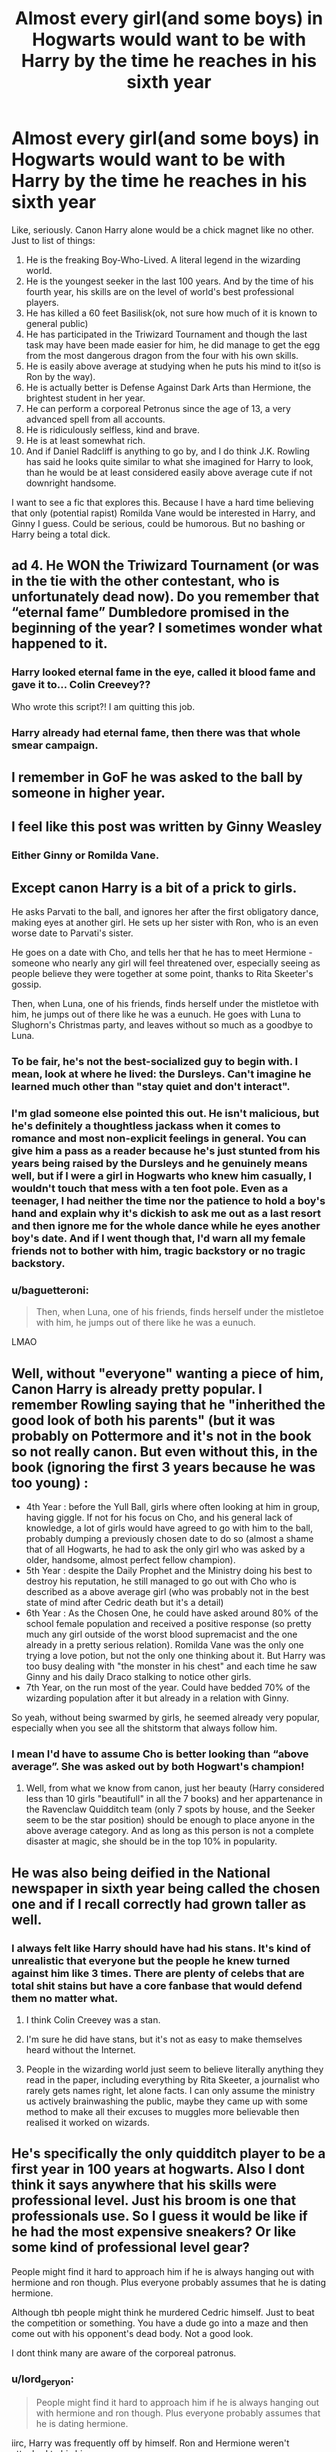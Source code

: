 #+TITLE: Almost every girl(and some boys) in Hogwarts would want to be with Harry by the time he reaches in his sixth year

* Almost every girl(and some boys) in Hogwarts would want to be with Harry by the time he reaches in his sixth year
:PROPERTIES:
:Author: usernamesaretaken3
:Score: 220
:DateUnix: 1584864900.0
:DateShort: 2020-Mar-22
:FlairText: Request
:END:
Like, seriously. Canon Harry alone would be a chick magnet like no other. Just to list of things:

1.  He is the freaking Boy-Who-Lived. A literal legend in the wizarding world.
2.  He is the youngest seeker in the last 100 years. And by the time of his fourth year, his skills are on the level of world's best professional players.
3.  He has killed a 60 feet Basilisk(ok, not sure how much of it is known to general public)
4.  He has participated in the Triwizard Tournament and though the last task may have been made easier for him, he did manage to get the egg from the most dangerous dragon from the four with his own skills.
5.  He is easily above average at studying when he puts his mind to it(so is Ron by the way).
6.  He is actually better is Defense Against Dark Arts than Hermione, the brightest student in her year.
7.  He can perform a corporeal Petronus since the age of 13, a very advanced spell from all accounts.
8.  He is ridiculously selfless, kind and brave.
9.  He is at least somewhat rich.
10. And if Daniel Radcliff is anything to go by, and I do think J.K. Rowling has said he looks quite similar to what she imagined for Harry to look, than he would be at least considered easily above average cute if not downright handsome.

I want to see a fic that explores this. Because I have a hard time believing that only (potential rapist) Romilda Vane would be interested in Harry, and Ginny I guess. Could be serious, could be humorous. But no bashing or Harry being a total dick.


** ad 4. He *WON* the Triwizard Tournament (or was in the tie with the other contestant, who is unfortunately dead now). Do you remember that “eternal fame” Dumbledore promised in the beginning of the year? I sometimes wonder what happened to it.
:PROPERTIES:
:Author: ceplma
:Score: 156
:DateUnix: 1584868634.0
:DateShort: 2020-Mar-22
:END:

*** Harry looked eternal fame in the eye, called it blood fame and gave it to... Colin Creevey??

Who wrote this script?! I am quitting this job.
:PROPERTIES:
:Author: HHrPie
:Score: 74
:DateUnix: 1584877803.0
:DateShort: 2020-Mar-22
:END:


*** Harry already had eternal fame, then there was that whole smear campaign.
:PROPERTIES:
:Author: Electric999999
:Score: 6
:DateUnix: 1584938418.0
:DateShort: 2020-Mar-23
:END:


** I remember in GoF he was asked to the ball by someone in higher year.
:PROPERTIES:
:Author: HHrPie
:Score: 82
:DateUnix: 1584866651.0
:DateShort: 2020-Mar-22
:END:


** I feel like this post was written by Ginny Weasley
:PROPERTIES:
:Author: etherockj
:Score: 83
:DateUnix: 1584895161.0
:DateShort: 2020-Mar-22
:END:

*** Either Ginny or Romilda Vane.
:PROPERTIES:
:Author: HHrPie
:Score: 31
:DateUnix: 1584898727.0
:DateShort: 2020-Mar-22
:END:


** Except canon Harry is a bit of a prick to girls.

He asks Parvati to the ball, and ignores her after the first obligatory dance, making eyes at another girl. He sets up her sister with Ron, who is an even worse date to Parvati's sister.

He goes on a date with Cho, and tells her that he has to meet Hermione - someone who nearly any girl will feel threatened over, especially seeing as people believe they were together at some point, thanks to Rita Skeeter's gossip.

Then, when Luna, one of his friends, finds herself under the mistletoe with him, he jumps out of there like he was a eunuch. He goes with Luna to Slughorn's Christmas party, and leaves without so much as a goodbye to Luna.
:PROPERTIES:
:Author: avittamboy
:Score: 87
:DateUnix: 1584894589.0
:DateShort: 2020-Mar-22
:END:

*** To be fair, he's not the best-socialized guy to begin with. I mean, look at where he lived: the Dursleys. Can't imagine he learned much other than "stay quiet and don't interact".
:PROPERTIES:
:Author: alvarkresh
:Score: 76
:DateUnix: 1584894876.0
:DateShort: 2020-Mar-22
:END:


*** I'm glad someone else pointed this out. He isn't malicious, but he's definitely a thoughtless jackass when it comes to romance and most non-explicit feelings in general. You can give him a pass as a reader because he's just stunted from his years being raised by the Dursleys and he genuinely means well, but if I were a girl in Hogwarts who knew him casually, I wouldn't touch that mess with a ten foot pole. Even as a teenager, I had neither the time nor the patience to hold a boy's hand and explain why it's dickish to ask me out as a last resort and then ignore me for the whole dance while he eyes another boy's date. And if I went though that, I'd warn all my female friends not to bother with him, tragic backstory or no tragic backstory.
:PROPERTIES:
:Author: SecretlyFBI
:Score: 39
:DateUnix: 1584915608.0
:DateShort: 2020-Mar-23
:END:


*** u/baguetteroni:
#+begin_quote
  Then, when Luna, one of his friends, finds herself under the mistletoe with him, he jumps out of there like he was a eunuch.
#+end_quote

LMAO
:PROPERTIES:
:Author: baguetteroni
:Score: 12
:DateUnix: 1584934074.0
:DateShort: 2020-Mar-23
:END:


** Well, without "everyone" wanting a piece of him, Canon Harry is already pretty popular. I remember Rowling saying that he "inherithed the good look of both his parents" (but it was probably on Pottermore and it's not in the book so not really canon. But even without this, in the book (ignoring the first 3 years because he was too young) :

- 4th Year : before the Yull Ball, girls where often looking at him in group, having giggle. If not for his focus on Cho, and his general lack of knowledge, a lot of girls would have agreed to go with him to the ball, probably dumping a previously chosen date to do so (almost a shame that of all Hogwarts, he had to ask the only girl who was asked by a older, handsome, almost perfect fellow champion).
- 5th Year : despite the Daily Prophet and the Ministry doing his best to destroy his reputation, he still managed to go out with Cho who is described as a above average girl (who was probably not in the best state of mind after Cedric death but it's a detail)
- 6th Year : As the Chosen One, he could have asked around 80% of the school female population and received a positive response (so pretty much any girl outside of the worst blood supremacist and the one already in a pretty serious relation). Romilda Vane was the only one trying a love potion, but not the only one thinking about it. But Harry was too busy dealing with "the monster in his chest" and each time he saw Ginny and his daily Draco stalking to notice other girls.
- 7th Year, on the run most of the year. Could have bedded 70% of the wizarding population after it but already in a relation with Ginny.

So yeah, without being swarmed by girls, he seemed already very popular, especially when you see all the shitstorm that always follow him.
:PROPERTIES:
:Author: PlusMortgage
:Score: 73
:DateUnix: 1584882129.0
:DateShort: 2020-Mar-22
:END:

*** I mean I'd have to assume Cho is better looking than “above average”. She was asked out by both Hogwart's champion!
:PROPERTIES:
:Author: tcal23
:Score: 10
:DateUnix: 1584906586.0
:DateShort: 2020-Mar-23
:END:

**** Well, from what we know from canon, just her beauty (Harry considered less than 10 girls "beautifull" in all the 7 books) and her appartenance in the Ravenclaw Quidditch team (only 7 spots by house, and the Seeker seem to be the star position) should be enough to place anyone in the above average category. And as long as this person is not a complete disaster at magic, she should be in the top 10% in popularity.
:PROPERTIES:
:Author: PlusMortgage
:Score: 11
:DateUnix: 1584907909.0
:DateShort: 2020-Mar-23
:END:


** He was also being deified in the National newspaper in sixth year being called the chosen one and if I recall correctly had grown taller as well.
:PROPERTIES:
:Author: HHrPie
:Score: 36
:DateUnix: 1584866830.0
:DateShort: 2020-Mar-22
:END:

*** I always felt like Harry should have had his stans. It's kind of unrealistic that everyone but the people he knew turned against him like 3 times. There are plenty of celebs that are total shit stains but have a core fanbase that would defend them no matter what.
:PROPERTIES:
:Author: SirYabas
:Score: 51
:DateUnix: 1584896040.0
:DateShort: 2020-Mar-22
:END:

**** I think Colin Creevey was a stan.
:PROPERTIES:
:Author: HHrPie
:Score: 52
:DateUnix: 1584896834.0
:DateShort: 2020-Mar-22
:END:


**** I'm sure he did have stans, but it's not as easy to make themselves heard without the Internet.
:PROPERTIES:
:Author: SecretlyFBI
:Score: 9
:DateUnix: 1584915658.0
:DateShort: 2020-Mar-23
:END:


**** People in the wizarding world just seem to believe literally anything they read in the paper, including everything by Rita Skeeter, a journalist who rarely gets names right, let alone facts. I can only assume the ministry us actively brainwashing the public, maybe they came up with some method to make all their excuses to muggles more believable then realised it worked on wizards.
:PROPERTIES:
:Author: Electric999999
:Score: 3
:DateUnix: 1584938900.0
:DateShort: 2020-Mar-23
:END:


** He's specifically the only quidditch player to be a first year in 100 years at hogwarts. Also I dont think it says anywhere that his skills were professional level. Just his broom is one that professionals use. So I guess it would be like if he had the most expensive sneakers? Or like some kind of professional level gear?

People might find it hard to approach him if he is always hanging out with hermione and ron though. Plus everyone probably assumes that he is dating hermione.

Although tbh people might think he murdered Cedric himself. Just to beat the competition or something. You have a dude go into a maze and then come out with his opponent's dead body. Not a good look.

I dont think many are aware of the corporeal patronus.
:PROPERTIES:
:Author: HalfBloodPrinplup
:Score: 8
:DateUnix: 1584898894.0
:DateShort: 2020-Mar-22
:END:

*** u/lord_geryon:
#+begin_quote
  People might find it hard to approach him if he is always hanging out with hermione and ron though. Plus everyone probably assumes that he is dating hermione.
#+end_quote

iirc, Harry was frequently off by himself. Ron and Hermione weren't attached to his hip.
:PROPERTIES:
:Author: lord_geryon
:Score: 10
:DateUnix: 1584899645.0
:DateShort: 2020-Mar-22
:END:

**** I think at the very least ron was always at his hip except for that couple week in book 4 when they were fighting.

I honestly dont think harry was alone very often from the parts that are written. We dont see a lot of slice of life. They would do all their classes together, eat together and study together. The only other time I can think of when harry is alone are during detentions and when harry wasnt allowed to go to hogsmeade.
:PROPERTIES:
:Author: HalfBloodPrinplup
:Score: 6
:DateUnix: 1584899915.0
:DateShort: 2020-Mar-22
:END:


*** u/thebadams:
#+begin_quote
  Just his broom is one that professionals use. So I guess it would be like if he had the most expensive sneakers? Or like some kind of professional level gear?
#+end_quote

Now, I don't necessarily think that he flies at a professional level - the one time he sees actual professionals play, he's incredibly impressed, it's unlike anything that he's seen.

However, to compare brooms to something like sneakers for running is definitely an off comparison because even the most advanced running shoe doesn't require skill to use. I think that a better comparison would be something like a stock car for Nascar; it requires skill and practice to use well; if a regular driver were to try and use a stock car, they wouldn't drive it effectively and would end up crashing. I think that brooms are the same way. I think that there's likely a reason that most school age Quidditch players don't have Firebolts goes beyond money, I think it's likely that the pure ability to control the broom is a skill. It can be something natural - a category that Harry clearly falls into - or it can be a learned skill, otherwise they wouldn't have flying lessons for first years.
:PROPERTIES:
:Author: thebadams
:Score: 4
:DateUnix: 1584927354.0
:DateShort: 2020-Mar-23
:END:

**** Yes a car is actually a much better comparison. Harry is the rich asian kid who drives through college campus with a Maserati or a Lamborghini lol
:PROPERTIES:
:Author: HalfBloodPrinplup
:Score: 3
:DateUnix: 1584927487.0
:DateShort: 2020-Mar-23
:END:


*** u/themegaweirdthrow:
#+begin_quote
  Just his broom is one that professionals use. So I guess it would be like if he had the most expensive sneakers?
#+end_quote

Yeah dude, the guy flying on a broom that goes nearly 200mph with no problems is comparable to running around in some shoes.
:PROPERTIES:
:Author: themegaweirdthrow
:Score: 4
:DateUnix: 1584949638.0
:DateShort: 2020-Mar-23
:END:

**** i was kind of meaning in like terms of people respecting that he has expensive shit
:PROPERTIES:
:Author: HalfBloodPrinplup
:Score: 1
:DateUnix: 1584979828.0
:DateShort: 2020-Mar-23
:END:


** In my opinion, Daniel Radcliffe is not above average, he is strictly average in looks sometimes even below average (that doesn't mean I don't respect him or love him as Harry). But, in the books Harry is described as looking exactly like James who was canonically dashingly handsome, intelligent, tall, and a chick-magnet. Harry, also, has bright bright green eyes and black hair. Even without any other redeeming qualities many students would be falling head over heels for the tall dark and handsome with "jewel" colored eyes look.
:PROPERTIES:
:Author: goldxoc
:Score: 14
:DateUnix: 1584898086.0
:DateShort: 2020-Mar-22
:END:

*** I agree with you there that Daniel Radcliffe isnt really that hot. He definitely takes care of himself so in that respect hes probably above average but if he wasnt a famous child actor he wouldnt really be that successful at tinder IMO.

James potter was never described as handsome. Sirius was the one described as handsome. But at least book Harry has some height going for him. Hes probably maybe 5'10 or 5'11 by book 6?
:PROPERTIES:
:Author: HalfBloodPrinplup
:Score: 10
:DateUnix: 1584898756.0
:DateShort: 2020-Mar-22
:END:

**** I swear I recall James being described as handsome and tall. I know Sirius, like you said, is describe as handsome but at one point Madam Rosmerta says they could have been brothers which implied they not only spent all their time together but looked alike (and I mean they're related, distantly or closely idk). James was also very confident which implies good-looking. Sure, you can be ugly and confident but I don't think that's the vibe JKR was going for with James.
:PROPERTIES:
:Author: goldxoc
:Score: 13
:DateUnix: 1584902535.0
:DateShort: 2020-Mar-22
:END:

***** i thought the implication that they could be brothers is because they literally spent all their time together. I'd have to reread that passage. it's from book 3 where harry is overhearing about the fidelius charm.

tbh i know lots of dudes who really aren't all that good looking but are just really outgoing. looks definitely help you become more confident and outgoing but if you're just that type of personality as long as you aren't hideous you can be very popular. most people would be attractive if they just put more effort into self care, clothing and working out but then that would probably raise the bar on attractiveness.

I believe in a quote at one point, jk rowling imagined the trio as more "nerdy" looking than the actors that played them. I think ron is mostly spot on except i imagined book ron as having a thinner build so maybe more like the twins actors. obviously emma watson is gorgeous and hermione was not supposed to be that pretty. if you look at like the art that was on the original books it seems like daniel radcliffe's build is completely off of harry potter
:PROPERTIES:
:Author: HalfBloodPrinplup
:Score: 4
:DateUnix: 1584903071.0
:DateShort: 2020-Mar-22
:END:

****** But you also have to take into account that the actors were cast as children. We had no idea how tall or stocky they would be, or even how handsome. I completely agree on hermione tho, Emma is beautiful and Hermione's looks were very well stated as plain bordering ugly. I see where some of your points are coming from but I guess I'll still have to disagree. I just take it as Sirius and James both being deadly handsome therefore Harry is. 🤷🏻‍♀️
:PROPERTIES:
:Author: goldxoc
:Score: 5
:DateUnix: 1584927657.0
:DateShort: 2020-Mar-23
:END:

******* Oh I'm not saying at all that the castings were bad because they didnt look like the characters. Just commenting on the differences.

Um and everyone knows my boy lupin was the hottest of all the marauders.
:PROPERTIES:
:Author: HalfBloodPrinplup
:Score: 4
:DateUnix: 1584929289.0
:DateShort: 2020-Mar-23
:END:

******** You are absolutely correct. Professor Lupin? I only know Daddy Remus
:PROPERTIES:
:Author: goldxoc
:Score: 2
:DateUnix: 1584932215.0
:DateShort: 2020-Mar-23
:END:


**** Daniel Radcliffe says he was mistaken for a homeless person while out in New York, so he probably doesn't always take care of himself.
:PROPERTIES:
:Author: Ibbot
:Score: 1
:DateUnix: 1585116898.0
:DateShort: 2020-Mar-25
:END:


** Harry wouldn't he very relatable if he had fake friends and girls throwing themselves at him on every occasion. There's a lore explanation for everything, but the biggest reason is just that it doesn't make for as compelling a character. There have been much worse assholes in fiction and in real life who did better with women than Harry did.
:PROPERTIES:
:Score: 6
:DateUnix: 1584903333.0
:DateShort: 2020-Mar-22
:END:


** I feel like, at least to me, Harry isn't really THAT attractive. Sure, he's famous, and lots of people want that, and he did do all of those things BUT by the time Hary is dating age, all the hype has pretty much died down. He and Ron and Hermione have a pretty tight nit group, and even the "Silver Trio" doesn't really get in. After the end of GoF, people pretty much hate him, and then only believe him in Year 6 which is when the Romild thing happens, so it's safe to assume that's when it started. From Philosophers Stone to PoA, he's only like 11-13, and still looks little and scrawny. He has his friends and though he's part of the quidditch team, he tries his HARDEST to stay out of the spotlight. He's also pretty tiny in GoF and then the Voldemort returns fiasco happens as soon as he grows up... I can see post DH Harry getting hit on A LOT. Though to me, Ron was definitely the more attractive one- book Ron, to clarify.
:PROPERTIES:
:Author: thepotatobitchh
:Score: 25
:DateUnix: 1584867522.0
:DateShort: 2020-Mar-22
:END:

*** Is the silver trio Neville, Luna and Ginny?
:PROPERTIES:
:Author: liamol03
:Score: 17
:DateUnix: 1584875171.0
:DateShort: 2020-Mar-22
:END:

**** Yeah, that's how I've heard them talked abt in Fanon. Idk if it's canon
:PROPERTIES:
:Author: thepotatobitchh
:Score: 2
:DateUnix: 1584915012.0
:DateShort: 2020-Mar-23
:END:


*** Depends on what you term 'dating age'. 15-16? At 15 Harry gets the hot, older girl he's interested - it ends after they both get to know each other better. But the attraction is there.

At 16, the story is out. He's literally the Chosen One and it's common knowledge he's faced Voldemort multiple times. The hype died down? The hype is in overdrive.
:PROPERTIES:
:Author: streakermaximus
:Score: 16
:DateUnix: 1584894068.0
:DateShort: 2020-Mar-22
:END:


*** I'm going to throw out Gene Simmons, from KISS, to refute your argument about attractiveness and getting into women's pants....
:PROPERTIES:
:Author: Arcturus572
:Score: 16
:DateUnix: 1584877645.0
:DateShort: 2020-Mar-22
:END:

**** Yeah, but Gene Simmons is a Rock Star, so that doesn't count.
:PROPERTIES:
:Author: Raesong
:Score: 7
:DateUnix: 1584901357.0
:DateShort: 2020-Mar-22
:END:


**** He was alright when he was younger, and he was a literal rock star. Hasn't aged gracefully, though.
:PROPERTIES:
:Author: healzsham
:Score: 2
:DateUnix: 1584922266.0
:DateShort: 2020-Mar-23
:END:


*** From what I remember about being attracted to guys when I was 12-16, none of that matters really. Just knowing of a guy and him having anything interesting about him at all was enough for me to get a crush, and if he was even a little bit attractive, I was a goner. Personality didn't matter yet. Friends didnt matter. It was “I'm sitting next to Matt Kitchen and he's huffing a sharpie and his friends are mean to me, but he has nice hair and pouty lips and I really just want to kiss him despite everything else”.
:PROPERTIES:
:Author: TGotAReddit
:Score: 12
:DateUnix: 1584891266.0
:DateShort: 2020-Mar-22
:END:

**** Maybe, but you also have to take into account that Harry himself was a bit of a dick to girls. It's a scientific fact that boys mature slower than girls, and so even if the girls were crushing on him, nothing could have really happened. We can say that like 1 in 4 people are gay and so 25% are gone. Lets just say that, for the sake of the argument, JUST, 10% of the remaining 75 aren't interested in him. That leaves 65% originally. For a couple of years, till he's, lets say 14, nothing can happen. During this time, he saves the school a bunch of times, but it's never really public. Assuming maybe 5% of people have found relationships by this point, that leaves him with 60%. In fourth year, he goes out with Parvati Patil and that's a FLOP. Word gets around and because he was a DICK to her he loses like 50% of the 60, leaving him with 30%. At the end of that year, it goes down significantly, since no one fucking believes him and he basically only has Ginny for two years. After the chosen one shit, it increases, but he begins to date Ginny, so it doesn't really matter. Just for the heck of it: if we take out people with relationships, maybe 65% MIGHT want to date him.
:PROPERTIES:
:Author: thepotatobitchh
:Score: 1
:DateUnix: 1584914039.0
:DateShort: 2020-Mar-23
:END:

***** The post wasn't actually about if anything would happen just that a significant portion of the school would be interested in him. Also you wildly overestimate how much one bad date would affect interest.
:PROPERTIES:
:Author: TGotAReddit
:Score: 4
:DateUnix: 1584927532.0
:DateShort: 2020-Mar-23
:END:


** I was romilda vane and a whole group of girls who were after him, in both the book and the movie. And he was obsessed with ginny in sixth year so maybe he wasn't noticing
:PROPERTIES:
:Author: capitolsara
:Score: 3
:DateUnix: 1584924729.0
:DateShort: 2020-Mar-23
:END:


** There's is or was a slash fic (Drarry) along these lines . . Harry shows up for 7th year looking extremely hunky but is totally oblivious (in a befuddled way) to all of the attempts being made flirt with him by almost everyone in the castle.

It was a very cute fic - yes, it H/D but it was very PG. Also written before any of the horcrux stuff happened in the books and before anyone realized DR wasn't going to be 6' tall. Don't remember the name of the fic and I've been looking for it for several years.
:PROPERTIES:
:Author: jaimystery
:Score: 7
:DateUnix: 1584878855.0
:DateShort: 2020-Mar-22
:END:

*** [[https://m.fanfiction.net/s/876610/1/]] Could this be it? I read it a few months ago :)
:PROPERTIES:
:Score: 2
:DateUnix: 1584910757.0
:DateShort: 2020-Mar-23
:END:

**** That's it Thank you
:PROPERTIES:
:Author: jaimystery
:Score: 2
:DateUnix: 1584920442.0
:DateShort: 2020-Mar-23
:END:


** Yes BOYS too! :)
:PROPERTIES:
:Score: 4
:DateUnix: 1584911931.0
:DateShort: 2020-Mar-23
:END:


** 1.  Which always comes with scorn and envy but sure. Take this one.
2.  2. They're not necessarily on par. In fact, we don't know. Krum says 'you fly well', that's pretty much it. He might've simply been polite, seeing as he was glad Harry wasn't with Hermione, but even if he meant it, it doesn't really mean much.
3.  Yes, with lots of help, stupid amounts of luck, and circumstances. He was very brave though. If I were mean, I might argue that he was beyond reckless.
4.  All the tasks have been made easier for him. In point of fairness, the same could be said for all the other champions, too. Still, Harry didn't really do much except 'fly' -- which he is very proficient with, granted.
5.  Above average, yeah. But since we don't really know the grades of people like Malfoy (who seemed to have tested in his OWLs (which weren't influenced by Snape) an O in Potions and at least an E in Defense) that doesn't really mean much.
6.  He's got better nerves than Hermione. In actual spellwork she's almost always better, and she's better with the theory. Harry just doesn't lose his head as often (see Y3 final test or her nerves before the OWLs).
7.  He can -- with lots of one on one teaching sessions nobody but him was allowed to attend. Still, he can do it -- fair's fair.
8.  He is ridiculously +selfless+ reckless, emotionally somewhat underdeveloped, and somewhat prone to act without thinking. But yes -- kind and brave, too.
9.  Not necessarily. But he's doing okay.
10. I'm not a specialist on sources that aren't the books, but I happen to know that Rowling once admitted that Harry, Hermione, and Ron kind of look too good in the movies. Harry and Hermione really were more average kind of people, physically.
:PROPERTIES:
:Author: IFightWhales
:Score: 3
:DateUnix: 1584919277.0
:DateShort: 2020-Mar-23
:END:


** The patronus isn't that impressive, quite a few people learn it in the DA. It's just not on the OWL exams and possibly not on the NEWT either, so most people never get taught it, after all leviafolds aren't found in Britain and dementors are meant to stay on Azkaban.
:PROPERTIES:
:Author: Electric999999
:Score: 1
:DateUnix: 1584939431.0
:DateShort: 2020-Mar-23
:END:
